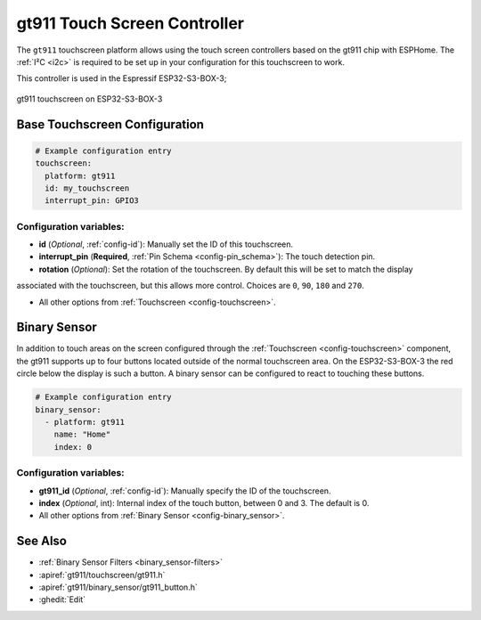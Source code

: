 gt911 Touch Screen Controller
===============================

.. seo::
    :description: Instructions for setting up gt911 touch screen controller with ESPHome
    :image: esp32_s3_box_3.png
    :keywords: GT911, ESP32-S3-BOX-3

The ``gt911`` touchscreen platform allows using the touch screen controllers based on the gt911 chip with ESPHome.
The :ref:`I²C <i2c>` is required to be set up in your configuration for this touchscreen to work.

This controller is used in the Espressif ESP32-S3-BOX-3;


.. figure:: images/esp32_s3_box_3.png
    :align: center
    :width: 50.0%

    gt911 touchscreen on ESP32-S3-BOX-3

Base Touchscreen Configuration
------------------------------

.. code-block:: yaml

    # Example configuration entry
    touchscreen:
      platform: gt911
      id: my_touchscreen
      interrupt_pin: GPIO3

Configuration variables:
************************

- **id** (*Optional*, :ref:`config-id`): Manually set the ID of this touchscreen.
- **interrupt_pin** (**Required**, :ref:`Pin Schema <config-pin_schema>`): The touch detection pin.
- **rotation** (*Optional*): Set the rotation of the touchscreen. By default this will be set to match the display
associated with the touchscreen, but this allows more control. Choices are ``0``, ``90``, ``180`` and ``270``.

- All other options from :ref:`Touchscreen <config-touchscreen>`.

Binary Sensor
-------------

In addition to touch areas on the screen configured through the :ref:`Touchscreen <config-touchscreen>` component,
the gt911 supports up to four buttons located outside of the normal touchscreen area.
On the ESP32-S3-BOX-3 the red circle below the display is such a button.
A binary sensor can be configured to react to touching these buttons.

.. code-block:: yaml

    # Example configuration entry
    binary_sensor:
      - platform: gt911
        name: "Home"
        index: 0

Configuration variables:
************************

- **gt911_id** (*Optional*, :ref:`config-id`): Manually specify the ID of the touchscreen.
- **index** (*Optional*, int): Internal index of the touch button, between 0 and 3. The default is 0.

- All other options from :ref:`Binary Sensor <config-binary_sensor>`.


See Also
--------

- :ref:`Binary Sensor Filters <binary_sensor-filters>`
- :apiref:`gt911/touchscreen/gt911.h`
- :apiref:`gt911/binary_sensor/gt911_button.h`
- :ghedit:`Edit`
